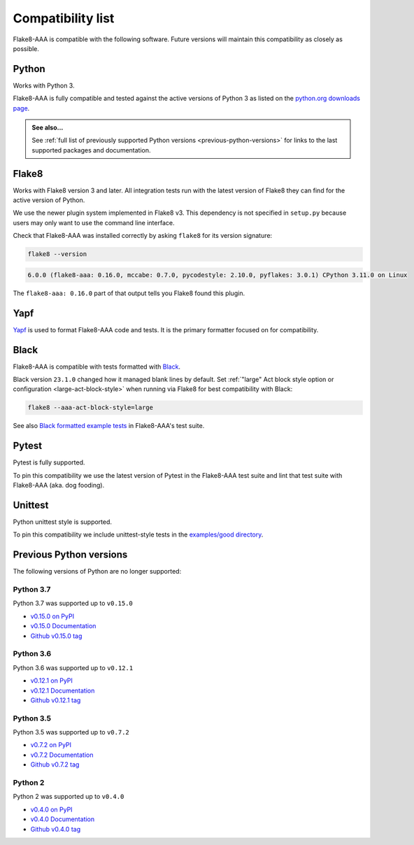 Compatibility list
==================

Flake8-AAA is compatible with the following software. Future versions will
maintain this compatibility as closely as possible.

Python
------

Works with Python 3.

Flake8-AAA is fully compatible and tested against the active versions of Python
3 as listed on the `python.org downloads page
<https://www.python.org/downloads/>`_.

.. admonition:: See also...

    See :ref:`full list of previously supported Python versions
    <previous-python-versions>` for links to the last supported packages and
    documentation.

Flake8
------

Works with Flake8 version 3 and later. All integration tests run with the
latest version of Flake8 they can find for the active version of Python.

We use the newer plugin system implemented in Flake8 v3. This dependency is not
specified in ``setup.py`` because users may only want to use the command line
interface.

Check that Flake8-AAA was installed correctly by asking ``flake8`` for its
version signature:

.. code-block:: shell

    flake8 --version

.. code-block::

    6.0.0 (flake8-aaa: 0.16.0, mccabe: 0.7.0, pycodestyle: 2.10.0, pyflakes: 3.0.1) CPython 3.11.0 on Linux

The ``flake8-aaa: 0.16.0`` part of that output tells you Flake8 found this
plugin.

Yapf
----

`Yapf <https://github.com/google/yapf>`_ is used to format Flake8-AAA code and
tests. It is the primary formatter focused on for compatibility.

Black
-----

Flake8-AAA is compatible with tests formatted with `Black
<https://github.com/psf/black>`_.

Black version ``23.1.0`` changed how it managed blank lines by default. Set
:ref:`"large" Act block style option or configuration <large-act-block-style>`
when running via Flake8 for best compatibility with Black:

.. code-block:: shell

    flake8 --aaa-act-block-style=large

See also `Black formatted example tests
<https://github.com/jamescooke/flake8-aaa/tree/master/examples/#black-formatted-examples>`_
in Flake8-AAA's test suite.

Pytest
------

Pytest is fully supported.

To pin this compatibility we use the latest version of Pytest in the
Flake8-AAA test suite and lint that test suite with Flake8-AAA (aka. dog
fooding).

Unittest
--------

Python unittest style is supported.

To pin this compatibility we include unittest-style tests in the `examples/good
directory
<https://github.com/jamescooke/flake8-aaa/tree/master/examples/good>`_.

.. _previous-python-versions:

Previous Python versions
------------------------

The following versions of Python are no longer supported:

Python 3.7
..........

Python 3.7 was supported up to ``v0.15.0``

* `v0.15.0 on PyPI <https://pypi.org/project/flake8-aaa/0.15.0/>`_
* `v0.15.0 Documentation <https://flake8-aaa.readthedocs.io/en/v0.15.0/>`_
* `Github v0.15.0 tag
  <https://github.com/jamescooke/flake8-aaa/releases/tag/v0.15.0>`_

Python 3.6
..........

Python 3.6 was supported up to ``v0.12.1``

* `v0.12.1 on PyPI <https://pypi.org/project/flake8-aaa/0.12.1/>`_
* `v0.12.1 Documentation <https://flake8-aaa.readthedocs.io/en/v0.12.1/>`_
* `Github v0.12.1 tag
  <https://github.com/jamescooke/flake8-aaa/releases/tag/v0.12.1>`_


Python 3.5
..........

Python 3.5 was supported up to ``v0.7.2``

* `v0.7.2 on PyPI <https://pypi.org/project/flake8-aaa/0.7.2/>`_
* `v0.7.2 Documentation <https://flake8-aaa.readthedocs.io/en/v0.7.2/>`_
* `Github v0.7.2 tag
  <https://github.com/jamescooke/flake8-aaa/releases/tag/v0.7.2>`_

Python 2
........

Python 2 was supported up to ``v0.4.0``

* `v0.4.0 on PyPI <https://pypi.org/project/flake8-aaa/0.4.0/>`_
* `v0.4.0 Documentation <https://flake8-aaa.readthedocs.io/en/v0.4.0/>`_
* `Github v0.4.0 tag
  <https://github.com/jamescooke/flake8-aaa/releases/tag/v0.4.0>`_
